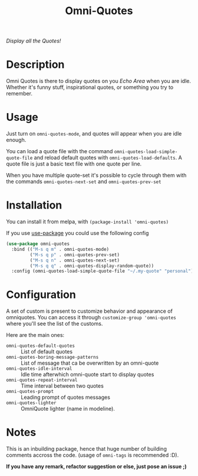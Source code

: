 #+TITLE: Omni-Quotes

[[https://travis-ci.org/AdrieanKhisbe/omni-quotes.el][file:https://travis-ci.org/AdrieanKhisbe/omni-quotes.el.svg]]
[[https://coveralls.io/r/AdrieanKhisbe/omni-quotes.el][file:https://coveralls.io/repos/AdrieanKhisbe/omni-quotes.el/badge.svg]]
[[http://melpa.org/#/omni-quotes][file:http://melpa.org/packages/omni-quotes-badge.svg]]
[[http://stable.melpa.org/#/omni-quotes][file:http://stable.melpa.org/packages/omni-quotes-badge.svg]]
[[https://github.com/AdrieanKhisbe/omni-quotes.el/tags][file:https://img.shields.io/github/tag/AdrieanKhisbe/omni-quotes.el.svg]]
[[http://www.gnu.org/licenses/gpl-3.0.html][http://img.shields.io/:license-gpl3-blue.svg]]

/Display all the Quotes!/

* Description

Omni Quotes is there to display quotes on you /Echo Area/ when you are idle.
Whether it's funny stuff, inspirational quotes, or something you try to remember.

* Usage

Just turn on =omni-quotes-mode=, and quotes will appear when you are idle enough.

You can load a quote file with the command =omni-quotes-load-simple-quote-file= and
reload default quotes with =omni-quotes-load-defaults=.
A quote file is just a basic text file with one quote per line.

When you have multiple quote-set it's possible to cycle through them with the commands
=omni-quotes-next-set= and =omni-quotes-prev-set=


* Installation
You can install it from melpa, with =(package-install 'omni-quotes)=

If you use [[https://github.com/jwiegley/use-package][use-package]] you could use the following config
#+begin_src emacs-lisp
  (use-package omni-quotes
    :bind (("M-s q m" . omni-quotes-mode)
           ("M-s q p" . omni-quotes-prev-set)
           ("M-s q n" . omni-quotes-next-set)
           ("M-s q q" . omni-quotes-display-random-quote))
    :config (omni-quotes-load-simple-quote-file "~/.my-quote" "personal"))
#+end_src

* Configuration
A set of custom is present to customize behavior and appearance of omniquotes.
You can access it through =customize-group 'omni-quotes= where you'll see the list of the customs.

Here are the main ones:

- =omni-quotes-default-quotes= :: List of default quotes
- =omni-quotes-boring-message-patterns= :: List of message that ca be overwritten by an omni-quote
- =omni-quotes-idle-interval= :: Idle time afterwhich omni-quote start to display quotes
- =omni-quotes-repeat-interval= :: Time interval between two quotes
- =omni-quotes-prompt= :: Leading prompt of quotes messages
- =omni-quotes-lighter= :: OmniQuote lighter (name in modeline).



* Notes

This is an inbuilding package, hence that huge number of building comments accross the code.
(usage of =omni-tags= is recommended :D).

*If you have any remark, refactor suggestion or else, just pose an issue ;)*
